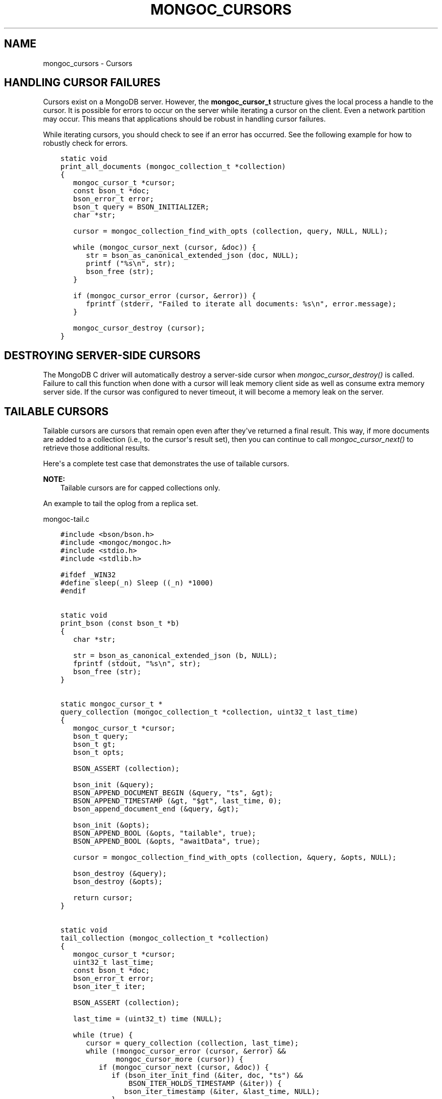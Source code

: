 .\" Man page generated from reStructuredText.
.
.
.nr rst2man-indent-level 0
.
.de1 rstReportMargin
\\$1 \\n[an-margin]
level \\n[rst2man-indent-level]
level margin: \\n[rst2man-indent\\n[rst2man-indent-level]]
-
\\n[rst2man-indent0]
\\n[rst2man-indent1]
\\n[rst2man-indent2]
..
.de1 INDENT
.\" .rstReportMargin pre:
. RS \\$1
. nr rst2man-indent\\n[rst2man-indent-level] \\n[an-margin]
. nr rst2man-indent-level +1
.\" .rstReportMargin post:
..
.de UNINDENT
. RE
.\" indent \\n[an-margin]
.\" old: \\n[rst2man-indent\\n[rst2man-indent-level]]
.nr rst2man-indent-level -1
.\" new: \\n[rst2man-indent\\n[rst2man-indent-level]]
.in \\n[rst2man-indent\\n[rst2man-indent-level]]u
..
.TH "MONGOC_CURSORS" "3" "Aug 31, 2022" "1.23.0" "libmongoc"
.SH NAME
mongoc_cursors \- Cursors
.SH HANDLING CURSOR FAILURES
.sp
Cursors exist on a MongoDB server. However, the \fBmongoc_cursor_t\fP structure gives the local process a handle to the cursor. It is possible for errors to occur on the server while iterating a cursor on the client. Even a network partition may occur. This means that applications should be robust in handling cursor failures.
.sp
While iterating cursors, you should check to see if an error has occurred. See the following example for how to robustly check for errors.
.INDENT 0.0
.INDENT 3.5
.sp
.nf
.ft C
static void
print_all_documents (mongoc_collection_t *collection)
{
   mongoc_cursor_t *cursor;
   const bson_t *doc;
   bson_error_t error;
   bson_t query = BSON_INITIALIZER;
   char *str;

   cursor = mongoc_collection_find_with_opts (collection, query, NULL, NULL);

   while (mongoc_cursor_next (cursor, &doc)) {
      str = bson_as_canonical_extended_json (doc, NULL);
      printf (\(dq%s\en\(dq, str);
      bson_free (str);
   }

   if (mongoc_cursor_error (cursor, &error)) {
      fprintf (stderr, \(dqFailed to iterate all documents: %s\en\(dq, error.message);
   }

   mongoc_cursor_destroy (cursor);
}
.ft P
.fi
.UNINDENT
.UNINDENT
.SH DESTROYING SERVER-SIDE CURSORS
.sp
The MongoDB C driver will automatically destroy a server\-side cursor when \fI\%mongoc_cursor_destroy()\fP is called. Failure to call this function when done with a cursor will leak memory client side as well as consume extra memory server side. If the cursor was configured to never timeout, it will become a memory leak on the server.
.SH TAILABLE CURSORS
.sp
Tailable cursors are cursors that remain open even after they\(aqve returned a final result. This way, if more documents are added to a collection (i.e., to the cursor\(aqs result set), then you can continue to call \fI\%mongoc_cursor_next()\fP to retrieve those additional results.
.sp
Here\(aqs a complete test case that demonstrates the use of tailable cursors.
.sp
\fBNOTE:\fP
.INDENT 0.0
.INDENT 3.5
Tailable cursors are for capped collections only.
.UNINDENT
.UNINDENT
.sp
An example to tail the oplog from a replica set.
.sp
mongoc\-tail.c
.INDENT 0.0
.INDENT 3.5
.sp
.nf
.ft C
#include <bson/bson.h>
#include <mongoc/mongoc.h>
#include <stdio.h>
#include <stdlib.h>

#ifdef _WIN32
#define sleep(_n) Sleep ((_n) *1000)
#endif


static void
print_bson (const bson_t *b)
{
   char *str;

   str = bson_as_canonical_extended_json (b, NULL);
   fprintf (stdout, \(dq%s\en\(dq, str);
   bson_free (str);
}


static mongoc_cursor_t *
query_collection (mongoc_collection_t *collection, uint32_t last_time)
{
   mongoc_cursor_t *cursor;
   bson_t query;
   bson_t gt;
   bson_t opts;

   BSON_ASSERT (collection);

   bson_init (&query);
   BSON_APPEND_DOCUMENT_BEGIN (&query, \(dqts\(dq, &gt);
   BSON_APPEND_TIMESTAMP (&gt, \(dq$gt\(dq, last_time, 0);
   bson_append_document_end (&query, &gt);

   bson_init (&opts);
   BSON_APPEND_BOOL (&opts, \(dqtailable\(dq, true);
   BSON_APPEND_BOOL (&opts, \(dqawaitData\(dq, true);

   cursor = mongoc_collection_find_with_opts (collection, &query, &opts, NULL);

   bson_destroy (&query);
   bson_destroy (&opts);

   return cursor;
}


static void
tail_collection (mongoc_collection_t *collection)
{
   mongoc_cursor_t *cursor;
   uint32_t last_time;
   const bson_t *doc;
   bson_error_t error;
   bson_iter_t iter;

   BSON_ASSERT (collection);

   last_time = (uint32_t) time (NULL);

   while (true) {
      cursor = query_collection (collection, last_time);
      while (!mongoc_cursor_error (cursor, &error) &&
             mongoc_cursor_more (cursor)) {
         if (mongoc_cursor_next (cursor, &doc)) {
            if (bson_iter_init_find (&iter, doc, \(dqts\(dq) &&
                BSON_ITER_HOLDS_TIMESTAMP (&iter)) {
               bson_iter_timestamp (&iter, &last_time, NULL);
            }
            print_bson (doc);
         }
      }
      if (mongoc_cursor_error (cursor, &error)) {
         if (error.domain == MONGOC_ERROR_SERVER) {
            fprintf (stderr, \(dq%s\en\(dq, error.message);
            exit (1);
         }
      }

      mongoc_cursor_destroy (cursor);
      sleep (1);
   }
}


int
main (int argc, char *argv[])
{
   mongoc_collection_t *collection;
   mongoc_client_t *client;
   mongoc_uri_t *uri;
   bson_error_t error;

   if (argc != 2) {
      fprintf (stderr, \(dqusage: %s MONGO_URI\en\(dq, argv[0]);
      return EXIT_FAILURE;
   }

   mongoc_init ();

   uri = mongoc_uri_new_with_error (argv[1], &error);
   if (!uri) {
      fprintf (stderr,
               \(dqfailed to parse URI: %s\en\(dq
               \(dqerror message:       %s\en\(dq,
               argv[1],
               error.message);
      return EXIT_FAILURE;
   }

   client = mongoc_client_new_from_uri (uri);
   if (!client) {
      return EXIT_FAILURE;
   }

   mongoc_client_set_error_api (client, 2);

   collection = mongoc_client_get_collection (client, \(dqlocal\(dq, \(dqoplog.rs\(dq);

   tail_collection (collection);

   mongoc_collection_destroy (collection);
   mongoc_uri_destroy (uri);
   mongoc_client_destroy (client);

   return EXIT_SUCCESS;
}

.ft P
.fi
.UNINDENT
.UNINDENT
.sp
Let\(aqs compile and run this example against a replica set to see updates as they are made.
.INDENT 0.0
.INDENT 3.5
.sp
.nf
.ft C
$ gcc \-Wall \-o mongoc\-tail mongoc\-tail.c $(pkg\-config \-\-cflags \-\-libs libmongoc\-1.0)
$ ./mongoc\-tail mongodb://example.com/?replicaSet=myReplSet
{
    \(dqh\(dq : \-8458503739429355503,
    \(dqns\(dq : \(dqtest.test\(dq,
    \(dqo\(dq : {
        \(dq_id\(dq : {
            \(dq$oid\(dq : \(dq5372ab0a25164be923d10d50\(dq
        }
    },
    \(dqop\(dq : \(dqi\(dq,
    \(dqts\(dq : {
        \(dq$timestamp\(dq : {
            \(dqi\(dq : 1,
            \(dqt\(dq : 1400023818
        }
    },
    \(dqv\(dq : 2
}
.ft P
.fi
.UNINDENT
.UNINDENT
.sp
The line of output is a sample from performing \fBdb.test.insert({})\fP from the mongo shell on the replica set.
.sp
\fBSEE ALSO:\fP
.INDENT 0.0
.INDENT 3.5
.nf
\fI\%mongoc_cursor_set_max_await_time_ms()\fP\&.
.fi
.sp
.UNINDENT
.UNINDENT
.SH AUTHOR
MongoDB, Inc
.SH COPYRIGHT
2017-present, MongoDB, Inc
.\" Generated by docutils manpage writer.
.
